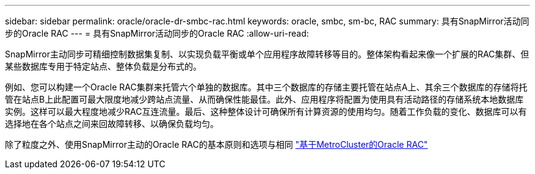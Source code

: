 ---
sidebar: sidebar 
permalink: oracle/oracle-dr-smbc-rac.html 
keywords: oracle, smbc, sm-bc, RAC 
summary: 具有SnapMirror活动同步的Oracle RAC 
---
= 具有SnapMirror活动同步的Oracle RAC
:allow-uri-read: 


[role="lead"]
SnapMirror主动同步可精细控制数据集复制、以实现负载平衡或单个应用程序故障转移等目的。整体架构看起来像一个扩展的RAC集群、但某些数据库专用于特定站点、整体负载是分布式的。

例如、您可以构建一个Oracle RAC集群来托管六个单独的数据库。其中三个数据库的存储主要托管在站点A上、其余三个数据库的存储将托管在站点B上此配置可最大限度地减少跨站点流量、从而确保性能最佳。此外、应用程序将配置为使用具有活动路径的存储系统本地数据库实例。这样可以最大程度地减少RAC互连流量。最后、这种整体设计可确保所有计算资源的使用均匀。随着工作负载的变化、数据库可以有选择地在各个站点之间来回故障转移、以确保负载均匀。

除了粒度之外、使用SnapMirror主动的Oracle RAC的基本原则和选项与相同 link:../metrocluster/mcc-rac.html["基于MetroCluster的Oracle RAC"]
